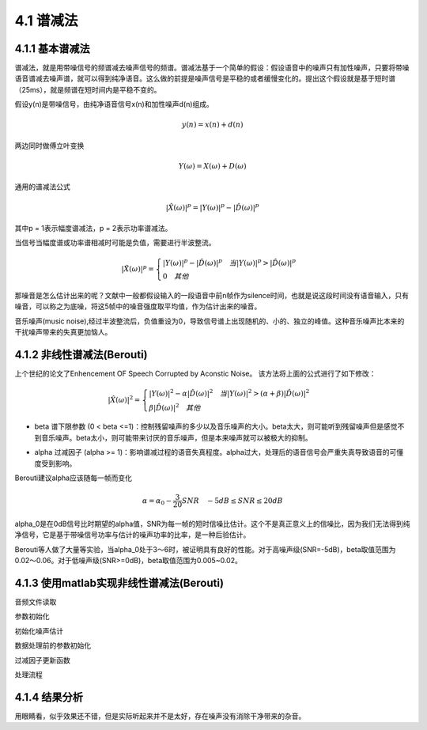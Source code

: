 4.1 谱减法
======================================

4.1.1 基本谱减法
--------------------------------------

谱减法，就是用带噪信号的频谱减去噪声信号的频谱。\
谱减法基于一个简单的假设：假设语音中的噪声只有加性噪声，只要将带噪语音谱减去噪声谱，就可以得到纯净语音。\
这么做的前提是噪声信号是平稳的或者缓慢变化的。\
提出这个假设就是基于短时谱（25ms），就是频谱在短时间内是平稳不变的。

假设y(n)是带噪信号，由纯净语音信号x(n)和加性噪声d(n)组成。

.. math:: 
    y(n) = x(n) + d(n)

两边同时做傅立叶变换

.. math:: 
    Y(\omega) = X(\omega) + D(\omega)
    
通用的谱减法公式

.. math:: 
    |\hat{X}(\omega)|^p = |Y(\omega)|^p - |\hat{D}(\omega)|^p

其中p = 1表示幅度谱减法，p = 2表示功率谱减法。

.. image:: images/4.1/谱减法算法一般形式.png
    :scale: 75 %

当信号当幅度谱或功率谱相减时可能是负值，需要进行半波整流。

.. math:: 
    |\hat{X}(\omega)|^p = 
    \begin{cases}
    |Y(\omega)|^p - |\hat{D}(\omega)|^p \quad 当|Y(\omega)|^p > |\hat{D}(\omega)|^p \\
    0 \quad 其他
    \end{cases}

那噪音是怎么估计出来的呢？文献中一般都假设输入的一段语音中前n帧作为silence时间，\
也就是说这段时间没有语音输入，只有噪音，可以称之为底噪，将这5帧中的噪音强度取平均值，作为估计出来的噪音。

音乐噪声(music noise),经过半波整流后，负值重设为0，导致信号谱上出现随机的、小的、独立的峰值。\
这种音乐噪声比本来的干扰噪声带来的失真更加恼人。

.. image:: images/4.1/谱减法的缺点.png

4.1.2 非线性谱减法(Berouti)
--------------------------------------

上个世纪的论文了Enhencement OF Speech Corrupted by Aconstic Noise。
该方法将上面的公式进行了如下修改：

.. math::
    |\hat{X}(\omega)|^2 = 
    \begin{cases}
    |Y(\omega)|^2 - \alpha|\hat{D}(\omega)|^2 \quad 当|Y(\omega)|^2 > (\alpha + \beta)|\hat{D}(\omega)|^2 \\
    \beta|\hat{D}(\omega)|^2 \quad 其他
    \end{cases}

* beta 谱下限参数 (0 < beta <=1)：控制残留噪声的多少以及音乐噪声的大小。\
  beta太大，则可能听到残留噪声但是感觉不到音乐噪声。beta太小，则可能带来讨厌的音乐噪声，但是本来噪声就可以被极大的抑制。

.. image:: images/4.1/谱下限参数影响.png

* alpha 过减因子 (alpha >= 1)：影响谱减过程的语音失真程度。\
  alpha过大，处理后的语音信号会严重失真导致语音的可懂度受到影响。

.. image:: images/4.1/过减因子影响.png

Berouti建议alpha应该随每一帧而变化

.. math::
    \alpha = \alpha_0 - \frac{3}{20}SNR \quad -5dB \le SNR \le20dB

alpha_0是在0dB信号比时期望的alpha值，SNR为每一帧的短时信噪比估计。\
这个不是真正意义上的信噪比，因为我们无法得到纯净信号，它是基于带噪信号功率与估计的噪声功率的比率，是一种后验估计。\

Berouti等人做了大量等实验，当alpha_0处于3～6时，被证明具有良好的性能。\
对于高噪声级(SNR=-5dB)，beta取值范围为0.02～0.06。\
对于低噪声级(SNR>=0dB)，beta取值范围为0.005~0.02。

4.1.3 使用matlab实现非线性谱减法(Berouti)
--------------------------------------

音频文件读取

.. code-block:: matlab
    :linenos:

    [x,Srate]=audioread(filename);
    info = audioinfo(filename);
    nbits = info.BitsPerSample;

参数初始化

.. code-block:: matlab
    :linenos:

    %Overlap长度
    len=floor(20*Srate/1000);          % 8000HZ->160
    if rem(len,2)==1, len=len+1; end;
    PERC=50;                           % Overlap百分比
    len1=floor(len*PERC/100);
    len2=len-len1;                     % len 160 len1 80 len2 80

    Thres=3;     % VAD SNR阈值
    alpha=2.0;   % 功率谱谱减法
    FLOOR=0.002; % 谱下限参数
    G=0.9;       % 噪声估计平滑系数

    win=hanning(len);      % 生成汉宁窗 160点
    winGain=len2/sum(win); % normalization gain for overlap+add with 50% overlap 
                           % sum(win) 80.5 winGain 0.9938

初始化噪声估计

.. code-block:: matlab
    :linenos:

    nFFT=2*2^nextpow2(len);  % 最靠近的二次幂 nFFT 512
    noise_mean=zeros(nFFT,1); % 512*1

    % 前5组160字节后面补0做512点fft变换 再求均值 获取估算的初始化噪声幅度谱
    j=1;
    for k=1:5
    noise_mean=noise_mean+abs(fft(win.*x(j:j+len-1),nFFT)); % fft会在160个数据后自动补0
    j=j+len;
    end

    noise_mu=noise_mean/5;

数据处理前的参数初始化

.. code-block:: matlab
    :linenos:
    
    k=1;
    img=sqrt(-1);  % 0.0+1.0i
    x_old=zeros(len1,1);             % 重叠相加法 保留上一次的IFFT的后半段数据
    Nframes=floor(length(x)/len2)-1; % 每帧80个数据
    xfinal=zeros(Nframes*len2,1);    % 实际处理的数据个数

过减因子更新函数

.. code-block:: matlab
    :linenos:
    
    function a=berouti1(SNR)

    if SNR>=-5.0 & SNR<=20
    a=3-SNR*2/20;
    else
    
    if SNR<-5.0
    a=4;
    end

    if SNR>20
        a=1;
    end
    
    end

    function a=berouti(SNR)

    if SNR>=-5.0 & SNR<=20
    a=4-SNR*3/20; 
    else
    
    if SNR<-5.0
    a=5;
    end

    if SNR>20
        a=1;
    end
    
    end

处理流程

.. code-block:: matlab
    :linenos:

    for n=1:Nframes
        
        insign=win.*x(k:k+len-1);     % 160点数据加窗
        spec=fft(insign,nFFT);        % 160点个做512点fft
        sig=abs(spec);                % 512点fft求复数模
        theta=angle(spec);            % 512点fft点的相位信息

        % 信噪比计算 norm 平方和开根号 (512点复数模平方相加) 
        % 信号功率与噪声功率的比值
        SNRseg=10*log10(norm(sig,2)^2/norm(noise_mu,2)^2);

        % 根据SNR更新过减因子
        if alpha==1.0
            beta=berouti1(SNRseg);
        else
            beta=berouti(SNRseg);
        end

        % 功率谱减法
        sub_speech=sig.^alpha - beta*noise_mu.^alpha;        
        diffw = sub_speech-FLOOR*noise_mu.^alpha;

        % 判断是否过减了
        z=find(diffw <0);        % 寻找diffw数组中 <0的索引 保存在z中
        if~isempty(z)            % 确认数组是否为空
            sub_speech(z)=FLOOR*noise_mu(z).^alpha;
        end

        % 当信噪比很低时，更新噪声
        if (SNRseg < Thres)
            noise_temp = G*noise_mu.^alpha+(1-G)*sig.^alpha;          % 噪声平滑
            noise_mu=noise_temp.^(1/alpha);                           % 新的噪声幅度估计
        end
        
        % 把前半频谱镜像到后半段 因为频谱是对称的
        % flipud矩阵的上下翻转    258～512  2～256
        sub_speech(nFFT/2+2:nFFT)=flipud(sub_speech(2:nFFT/2));  % to ensure conjugate symmetry for real reconstruction

        % 欧拉公式
        % alpha在这里表示的是功率，sub_speech.^(1/alpha)表示的是信号的幅度
        x_phase=(sub_speech.^(1/alpha)).*(cos(theta)+img*(sin(theta)));
        
        % 傅立叶逆变换 转换到时域
        xi=real(ifft(x_phase));

        % 重叠相加法 输入数据后半段补0 输出结果上次结果的后半段+这次结果的上半段
        % x_old保存上一次结果的后半段
        xfinal(k:k+len2-1)=x_old+xi(1:len1);
        x_old=xi(1+len1:len);

        % 继续处理剩余的数据
        k=k+len2;
    end

    % 处理后的数据写入到文件中
    audiowrite(outfile,winGain*xfinal,Srate);

4.1.4 结果分析
--------------------------------------

.. image:: images/4.1/谱减法输出结果时域.jpg

.. image:: images/4.1/谱减法输出结果频域.jpg

用眼睛看，似乎效果还不错，但是实际听起来并不是太好，存在噪声没有消除干净带来的杂音。

